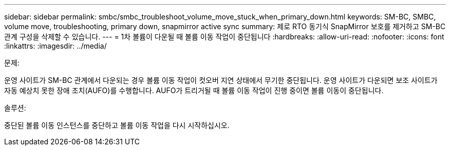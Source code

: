 ---
sidebar: sidebar 
permalink: smbc/smbc_troubleshoot_volume_move_stuck_when_primary_down.html 
keywords: SM-BC, SMBC, volume move, troubleshooting, primary down, snapmirror active sync 
summary: 제로 RTO 동기식 SnapMirror 보호를 제거하고 SM-BC 관계 구성을 삭제할 수 있습니다. 
---
= 1차 볼륨이 다운될 때 볼륨 이동 작업이 중단됩니다
:hardbreaks:
:allow-uri-read: 
:nofooter: 
:icons: font
:linkattrs: 
:imagesdir: ../media/


.문제:
[role="lead"]
운영 사이트가 SM-BC 관계에서 다운되는 경우 볼륨 이동 작업이 컷오버 지연 상태에서 무기한 중단됩니다. 운영 사이트가 다운되면 보조 사이트가 자동 예상치 못한 장애 조치(AUFO)를 수행합니다. AUFO가 트리거될 때 볼륨 이동 작업이 진행 중이면 볼륨 이동이 중단됩니다.

.솔루션:
중단된 볼륨 이동 인스턴스를 중단하고 볼륨 이동 작업을 다시 시작하십시오.
